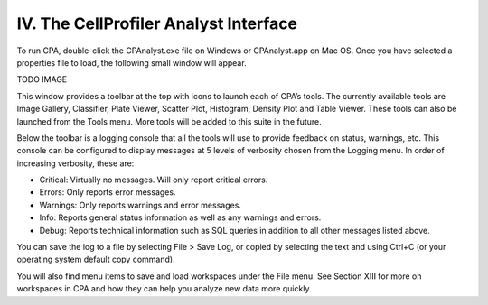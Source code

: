 ======================================
IV. The CellProfiler Analyst Interface
======================================
To run CPA, double-click the CPAnalyst.exe file on Windows or CPAnalyst.app on Mac OS. Once you have selected a properties file to load, the following small window will appear.

TODO IMAGE

This window provides a toolbar at the top with icons to launch each of CPA’s tools. The currently available tools are Image Gallery, Classifier, Plate Viewer, Scatter Plot, Histogram, Density Plot and Table Viewer. These tools can also be launched from the Tools menu. More tools will be added to this suite in the future.

Below the toolbar is a logging console that all the tools will use to provide feedback on status, warnings, etc. This console can be configured to display messages at 5 levels of verbosity chosen from the Logging menu. In order of increasing verbosity, these are:

- Critical: Virtually no messages. Will only report critical errors.
- Errors: Only reports error messages.
- Warnings: Only reports warnings and error messages.
- Info: Reports general status information as well as any warnings and errors.
- Debug: Reports technical information such as SQL queries in addition to all other messages listed above.

You can save the log to a file by selecting File > Save Log, or copied by selecting the text and using Ctrl+C (or your operating system default copy command).

You will also find menu items to save and load workspaces under the File menu. See Section XIII for more on workspaces in CPA and how they can help you analyze new data more quickly.